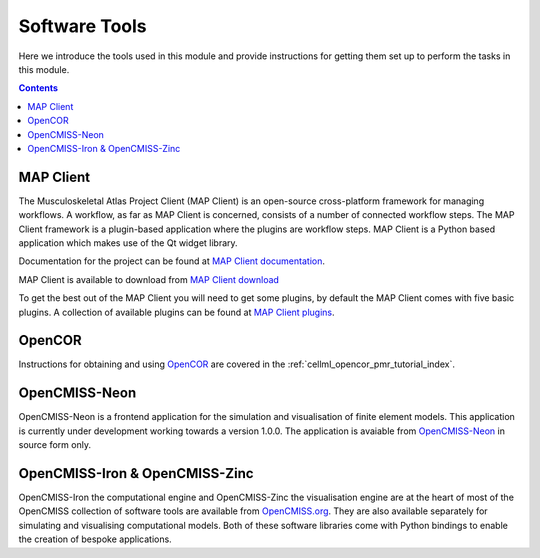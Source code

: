 .. _dtp_cp_software:

Software Tools
==============

Here we introduce the tools used in this module and provide instructions for getting them set up to perform the tasks in this module.

.. contents::

MAP Client
----------

The Musculoskeletal Atlas Project Client (MAP Client) is an open-source cross-platform framework for managing workflows.  A workflow, as far as MAP Client is concerned, consists of a number of connected workflow steps.  The MAP Client framework is a plugin-based application where the plugins are workflow steps.  MAP Client is a Python based application which makes use of the Qt widget library.

Documentation for the project can be found at `MAP Client documentation <https://map-client.readthedocs.io/en/latest/>`_.

MAP Client is available to download from `MAP Client download <https://github.com/MusculoskeletalAtlasProject/mapclient/releases>`_

To get the best out of the MAP Client you will need to get some plugins, by default the MAP Client comes with five basic plugins.  A collection of available plugins can be found at `MAP Client plugins <https://github.com/mapclient-plugins>`_.

OpenCOR
-------

Instructions for obtaining and using `OpenCOR <http://opencor.ws/>`_ are covered in the :ref:`cellml_opencor_pmr_tutorial_index`.

OpenCMISS-Neon
--------------

OpenCMISS-Neon is a frontend application for the simulation and visualisation of finite element models.  This application is currently under development working towards a version 1.0.0.  The application is avaiable from `OpenCMISS-Neon <https://github.com/OpenCMISS/neon>`_ in source form only.
   
OpenCMISS-Iron & OpenCMISS-Zinc
-------------------------------

OpenCMISS-Iron the computational engine and OpenCMISS-Zinc the visualisation engine are at the heart of most of the OpenCMISS collection of software tools are available from `OpenCMISS.org <opencmiss.org>`_.  They are also available separately for simulating and visualising computational models.  Both of these software libraries come with Python bindings to enable the creation of bespoke applications.

.. todo::

   What other tools should be mentioned?